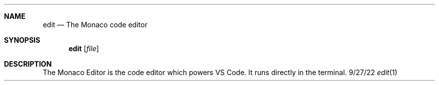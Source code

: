 .Dd 9/27/22
.Dt edit 1
.Sh NAME 
.Nm edit
.Nd The Monaco code editor
.Sh SYNOPSIS 
.Nm edit
.Op Ar file
.Sh DESCRIPTION
The Monaco Editor is the code editor which powers VS Code.
It runs directly in the terminal.